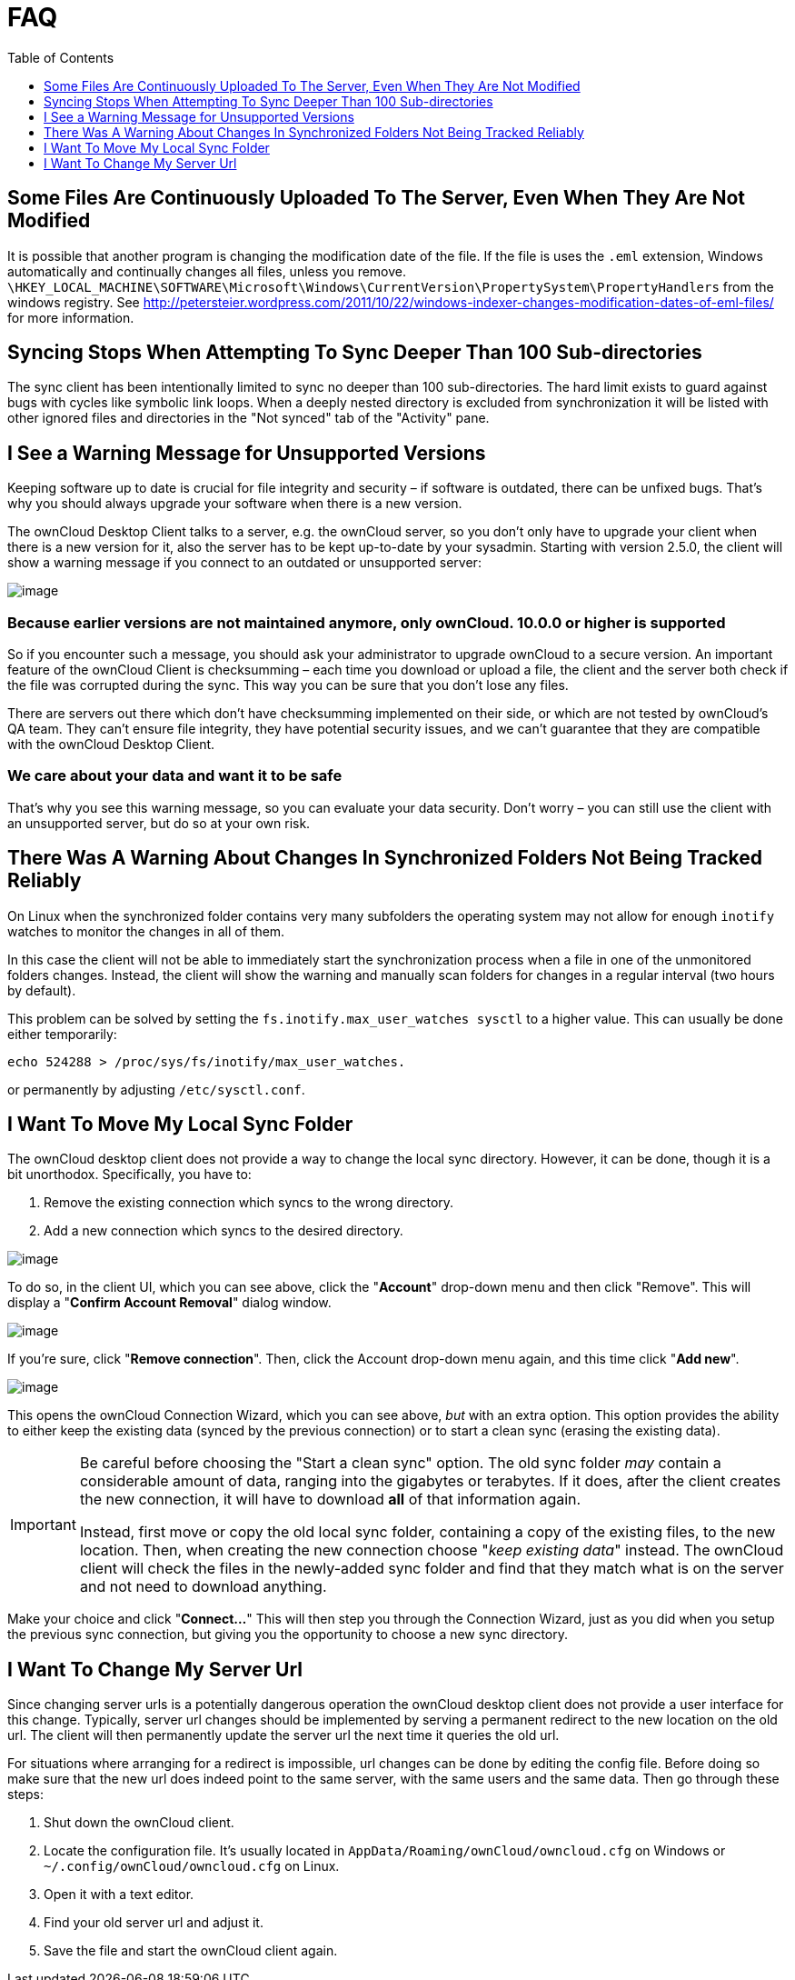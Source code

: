 = FAQ
:toc: right
:toclevels: 1

== Some Files Are Continuously Uploaded To The Server, Even When They Are Not Modified

It is possible that another program is changing the modification date of the file.
If the file is uses the `.eml` extension, Windows automatically and continually changes all files, unless you remove.
`\HKEY_LOCAL_MACHINE\SOFTWARE\Microsoft\Windows\CurrentVersion\PropertySystem\PropertyHandlers`
from the windows registry.
See http://petersteier.wordpress.com/2011/10/22/windows-indexer-changes-modification-dates-of-eml-files/
for more information.

== Syncing Stops When Attempting To Sync Deeper Than 100 Sub-directories

The sync client has been intentionally limited to sync no deeper than 100 sub-directories.
The hard limit exists to guard against bugs with cycles like symbolic link loops.
When a deeply nested directory is excluded from synchronization it will be listed with other ignored files and directories in the "Not synced" tab of the "Activity" pane.

== I See a Warning Message for Unsupported Versions

Keeping software up to date is crucial for file integrity and security – if software is outdated, there can be unfixed bugs.
That’s why you should always upgrade your software when there is a new version.

The ownCloud Desktop Client talks to a server, e.g. the ownCloud server, so you don’t only have to upgrade your client when there is a new version for it, also the server has to be kept up-to-date by your sysadmin.
Starting with version 2.5.0, the client will show a warning message if you connect to an outdated or unsupported server:

image:oc-unsupported-version-warning-message.png[image]

=== Because earlier versions are not maintained anymore, only ownCloud. 10.0.0 or higher is supported 

So if you encounter such a message, you should ask your administrator to upgrade ownCloud to a secure version.
An important feature of the ownCloud Client is checksumming – each time you download or upload a file, the client and the server both check if the file was corrupted during the sync.
This way you can be sure that you don’t lose any files.

There are servers out there which don’t have checksumming implemented on their side, or which are not tested by ownCloud’s QA team.
They can’t ensure file integrity, they have potential security issues, and we can’t guarantee that they are compatible with the ownCloud Desktop Client.

=== We care about your data and want it to be safe

That’s why you see this warning message, so you can evaluate your data security.
Don’t worry – you can still use the client with an unsupported server, but do so at your own risk.

== There Was A Warning About Changes In Synchronized Folders Not Being Tracked Reliably

On Linux when the synchronized folder contains very many subfolders the operating system may not allow for enough `inotify` watches to monitor the changes in all of them.

In this case the client will not be able to immediately start the synchronization process when a file in one of the unmonitored folders changes.
Instead, the client will show the warning and manually scan folders for changes in a regular interval (two hours by default).

This problem can be solved by setting the `fs.inotify.max_user_watches sysctl` to a higher value.
This can usually be done either temporarily:

....
echo 524288 > /proc/sys/fs/inotify/max_user_watches.
....

or permanently by adjusting `/etc/sysctl.conf`.

== I Want To Move My Local Sync Folder

The ownCloud desktop client does not provide a way to change the local sync directory.
However, it can be done, though it is a bit unorthodox.
Specifically, you have to:

1.  Remove the existing connection which syncs to the wrong directory.
2.  Add a new connection which syncs to the desired directory.

image:setup/ownCloud-remove_existing_connection.png[image]

To do so, in the client UI, which you can see above, click the "*Account*" drop-down menu and then click "Remove".
This will display a "*Confirm Account Removal*" dialog window.

image:setup/ownCloud-remove_existing_connection_confirmation_dialog.png[image]

If you're sure, click "*Remove connection*".
Then, click the Account drop-down menu again, and this time click "*Add new*".

image:setup/ownCloud-replacement_connection_wizard.png[image]

This opens the ownCloud Connection Wizard, which you can see above, _but_ with an extra option.
This option provides the ability to either keep the existing data (synced by the previous connection) or to start a clean sync (erasing the existing data).

[IMPORTANT]
====
Be careful before choosing the "Start a clean sync" option.
The old sync folder _may_ contain a considerable amount of data, ranging into the gigabytes or terabytes.
If it does, after the client creates the new connection, it will have to download *all* of that information again.

Instead, first move or copy the old local sync folder, containing a copy of the existing files, to the new location.
Then, when creating the new connection choose "_keep existing data_" instead.
The ownCloud client will check the files in the newly-added sync folder and find that they match what is on the server and not need to download anything.
====

Make your choice and click "*Connect...*"
This will then step you through the Connection Wizard, just as you did when you setup the previous sync connection, but giving you the opportunity to choose a new sync directory.

== I Want To Change My Server Url

Since changing server urls is a potentially dangerous operation the ownCloud desktop client does not provide a user interface for this change.
Typically, server url changes should be implemented by serving a permanent redirect to the new location on the old url.
The client will then permanently update the server url the next time it queries the old url.

For situations where arranging for a redirect is impossible, url changes can be done by editing the config file.
Before doing so make sure that the new url does indeed point to the same server, with the same users and the same data.
Then go through these steps:

1. Shut down the ownCloud client.
2. Locate the configuration file. It's usually located in `AppData/Roaming/ownCloud/owncloud.cfg` on Windows or `~/.config/ownCloud/owncloud.cfg` on Linux.
3. Open it with a text editor.
4. Find your old server url and adjust it.
5. Save the file and start the ownCloud client again.

